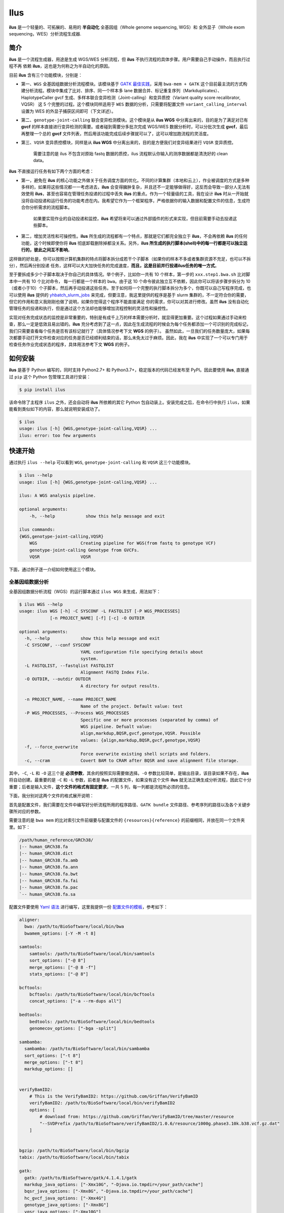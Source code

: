 Ilus
====

**ilus** 是一个轻量的、可拓展的、易用的 **半自动化** 全基因组（Whole genome sequencing, WGS）和
全外显子（Whole exom sequencing，WES）分析流程生成器.

简介
----

**ilus** 是一个流程生成器，用途是生成 WGS/WES 分析流程，但 **ilus** 不执行流程的具体步骤。用户需要自己手动操作，而且执行过程不再
依赖 **ilus**，这也是为何称之为半自动化的原因。

目前 **ilus** 含有三个功能模块，分别是：

- 第一、``WGS`` 全基因组数据分析流程模块。该模块基于 `GATK 最佳实践 <https://gatk.broadinstitute.org/hc/en-us/sections/360007226651-Best-Practices-Workflows>`_，采用 ``bwa-mem + GATK`` 这个目前最主流的方式构建分析流程。模块中集成了比对、排序、同一个样本多 lane 数据合并、标记重复序列（Markduplicates）、HaplotypeCaller gvcf 生成、多样本联合变异检测（Joint-calling）和变异质控（Variant quality score recalibrator, VQSR） 这 5 个完整的过程。这个模块同样适用于 ``WES`` 数据的分析，只需要将配置文件 ``variant_calling_interval`` 设置为 WES 的外显子捕获区间即可（下文详述）。
- 第二、``genotype-joint-calling`` 联合变异检测模块。这个模块是从 **ilus WGS** 中分离出来的，目的是为了满足对已有 **gvcf** 的样本直接进行变异检测的需要。或者碰到需要分多批次完成 WGS/WES 数据分析时，可以分批次生成 **gvcf**，最后再整理一个总的 **gvcf** 文件列表，然后用该功能完成后续步骤就可以了，这可以增加跑流程的灵活度。
- 第三、``VQSR`` 变异质控模块，同样是从 **ilus WGS** 中分离出来的，目的是方便我们对变异结果进行 ``VQSR`` 变异质控。

    需要注意的是 ilus 不包含对原始 fastq 数据的质控，ilus 流程默认你输入的测序数据都是清洗好的 clean data。

**ilus** 不直接运行任务有如下两个方面的考虑：

- 第一，避免在 **ilus** 的核心功能之外做关于任务调度方面的优化。不同的计算集群（本地和云上），作业被调度的方式是多种多样的，如果将这些情况都一一考虑进去，**ilus** 会变得臃肿复杂，并且还不一定能够做得好，这反而会导致一部分人无法有效使用 **ilus**，甚至也容易在管理任务投递的过程中丢失 **ilus** 的重点。作为一个轻量级的工具，我在设计 **ilus** 时从一开始就没将自动投递和运行任务的功能考虑在内。我希望它作为一个框架程序，严格依据你的输入数据和配置文件的信息，生成符合你分析需求的流程脚本。

    如果要实现作业的自动投递和监控，**ilus** 希望将来可以通过外部插件的形式来实现，但目前需要手动去投递这些脚本。

- 第二，增加灵活性和可操控性。**ilus** 所生成的流程都有一个特点，那就是它们都完全独立于 **ilus**，不会再依赖 **ilus** 的任何功能，这个时候即使你将 **ilus** 彻底卸载删除掉都没关系。另外，**ilus 所生成的执行脚本(shell)中的每一行都是可以独立运行的，彼此之间互不影响**。

这样做的好处是，你可以按照计算机集群的特点将脚本拆分成若干个子脚本（如果你的样本不多或者集群资源不充足，也可以不拆分），然后再分别投递
任务，这样可以大大加快任务的完成速度，**而且，这是目前并行投递ilus任务的唯一方式**。

至于要拆成多少个子脚本取决于你自己的具体情况。举个例子，比如你一共有 10 个样本，第一步的 ``xxx.step1.bwa.sh`` 比对脚本中一共有 10 个比对命令，
每一行都是一个样本的 ``bwa``。由于这 10 个命令彼此独立互不依赖，因此你可以将该步骤步拆分为 10（或者小于10）个子脚本，然后再手动投递这些任务。至于如何将一个完整的执行脚本拆分为多个，你既可以自己写程序完成，也可以使用 **ilus** 提供的 `yhbatch_slurm_jobs <https://github.com/ShujiaHuang/ilus/blob/master/scripts/yhbatch_slurm_jobs.py>`_
来完成，但要注意，我这里提供的程序是基于 slurm 集群的，不一定符合你的需要，但它的作用和意义我刚刚也做了说明，如果你觉得这个程序不能直接满足
你的需求，你可以对其进行修改。虽然 **ilus** 没有自动化管理任务的投递和执行，但是通过这个方法却也能够增加流程控制的灵活性和操控性。

实现对任务完成状态的监控是非常重要的，特别是有成千上万的样本需要分析时，就显得更加重要。这个过程如果通过手动来检查，那么一定是低效且易出错的。**ilus** 充分考虑到了这一点，因此在生成流程的时候会为每个任务都添加一个可识别的完成标记，我们只需要查看每个任务是否有该标记就行了（具体情况参考下文 **WGS** 的例子）。
虽然如此，一旦我们的任务数量庞大，如果每次都要手动打开文件检查对应的任务是否已经顺利结束的话，那么未免太过于麻烦。因此，我在 **ilus** 中实现了一个可以专门用于检查任务作业完成状态的程序，具体用法参考下文 **WGS** 的例子。


如何安装
--------


**ilus** 是基于 Python 编写的，同时支持 Python2.7+ 和 Python3.7+，稳定版本的代码已经发布至 PyPI。因此要使用 **ilus**, 直接通过 ``pip`` 这个 Python 包管理工具进行安装：

.. code::

    $ pip install ilus

该命令除了主程序 ``ilus`` 之外，还会自动将 **ilus** 所依赖的其它 Python 包自动装上。安装完成之后，在命令行中执行 ``ilus``，如果能看到类似如下的内容，那么就说明安装成功了。


.. code::

    $ ilus
    usage: ilus [-h] {WGS,genotype-joint-calling,VQSR} ...
    ilus: error: too few arguments


快速开始
--------

通过执行 ``ilus --help`` 可以看到 ``WGS``, ``genotype-joint-calling`` 和 ``VQSR`` 这三个功能模块。

.. code::

    $ ilus --help
    usage: ilus [-h] {WGS,genotype-joint-calling,VQSR} ...

    ilus: A WGS analysis pipeline.

    optional arguments:
        -h, --help            show this help message and exit

    ilus commands:
    {WGS,genotype-joint-calling,VQSR}
        WGS                 Creating pipeline for WGS(from fastq to genotype VCF)
        genotype-joint-calling Genotype from GVCFs.
        VQSR                VQSR


下面，通过例子逐一介绍如何使用这三个模块。


全基因组数据分析
~~~~~~~~~~~~~~~~

全基因组数据分析流程（WGS）的运行脚本通过 ``ilus WGS`` 来生成，用法如下：

.. code::

    $ ilus WGS --help
    usage: ilus WGS [-h] -C SYSCONF -L FASTQLIST [-P WGS_PROCESSES]
                [-n PROJECT_NAME] [-f] [-c] -O OUTDIR

    optional arguments:
      -h, --help            show this help message and exit
      -C SYSCONF, --conf SYSCONF
                            YAML configuration file specifying details about
                            system.
      -L FASTQLIST, --fastqlist FASTQLIST
                            Alignment FASTQ Index File.
      -O OUTDIR, --outdir OUTDIR
                            A directory for output results.

      -n PROJECT_NAME, --name PROJECT_NAME
                            Name of the project. Default value: test
      -P WGS_PROCESSES, --Process WGS_PROCESSES
                            Specific one or more processes (separated by comma) of
                            WGS pipeline. Defualt value:
                            align,markdup,BQSR,gvcf,genotype,VQSR. Possible
                            values: {align,markdup,BQSR,gvcf,genotype,VQSR}
      -f, --force_overwrite
                            Force overwrite existing shell scripts and folders.
      -c, --cram            Covert BAM to CRAM after BQSR and save alignment file storage.
      


其中，``-C``, ``-L`` 和 ``-O`` 这三个是 **必须参数**，其余的按照实际需要做选择。``-O`` 参数比较简单，是输出目录，该目录如果不存在，**ilus** 将自动创建。最重要的是 ``-C`` 和 ``-L`` 参数，前者是 **ilus** 的配置文件，如果没有这个文件 **ilus** 就无法正确生成分析流程，因此它十分重要；后者是输入文件，**这个文件的格式有固定要求**，一共 5 列，每一列都是流程所必须的信息。

下面，我分别对这两个文件的格式展开说明：

首先是配置文件，我们需要在文件中编写好分析流程所用的程序路径、``GATK bundle`` 文件路径、参考序列的路径以及各个关键步骤所对应的参数。

需要注意的是 ``bwa mem`` 的比对索引文件前缀要与配置文件的 ``{resources}{reference}`` 的前缀相同，并放在同一个文件夹里。如下：

.. code::

    /path/human_reference/GRCh38/
    |-- human_GRCh38.fa
    |-- human_GRCh38.dict
    |-- human_GRCh38.fa.amb
    |-- human_GRCh38.fa.ann
    |-- human_GRCh38.fa.bwt
    |-- human_GRCh38.fa.fai
    |-- human_GRCh38.fa.pac
    `-- human_GRCh38.fa.sa


配置文件要使用 `Yaml 语法 <https://zh.wikipedia.org/wiki/YAML>`_ 进行编写，这里我提供一份 `配置文件的模板 <https://github.com/ShujiaHuang/ilus/blob/master/tests/ilus_sys.yaml>`_，参考如下：

.. code:: yaml

    aligner:
      bwa: /path/to/BioSoftware/local/bin/bwa
      bwamem_options: [-Y -M -t 8]

    samtools:
        samtools: /path/to/BioSoftware/local/bin/samtools
        sort_options: ["-@ 8"]
        merge_options: ["-@ 8 -f"]
        stats_options: ["-@ 8"]

    bcftools:
        bcftools: /path/to/BioSoftware/local/bin/bcftools
        concat_options: ["-a --rm-dups all"]

    bedtools:
        bedtools: /path/to/BioSoftware/local/bin/bedtools
        genomecov_options: ["-bga -split"]

    sambamba:
      sambamba: /path/to/BioSoftware/local/bin/sambamba
      sort_options: ["-t 8"]
      merge_options: ["-t 8"]
      markdup_options: []


    verifyBamID2:
        # This is the VerifyBamID2: https://github.com/Griffan/VerifyBamID
        verifyBamID2: /path/to/BioSoftware/local/bin/verifyBamID2
        options: [
            # download from: https://github.com/Griffan/VerifyBamID/tree/master/resource
            "--SVDPrefix /path/to/BioSoftware/verifyBamID2/1.0.6/resource/1000g.phase3.10k.b38.vcf.gz.dat"
        ]


    bgzip: /path/to/BioSoftware/local/bin/bgzip
    tabix: /path/to/BioSoftware/local/bin/tabix

    gatk:
      gatk: /path/to/BioSoftware/gatk/4.1.4.1/gatk
      markdup_java_options: ["-Xmx10G", "-Djava.io.tmpdir=/your_path/cache"]
      bqsr_java_options: ["-Xmx8G", "-Djava.io.tmpdir=/your_path/cache"]
      hc_gvcf_java_options: ["-Xmx4G"]
      genotype_java_options: ["-Xmx8G"]
      vqsr_java_options: ["-Xmx10G"]

      CollectAlignmentSummaryMetrics_jave_options: ["-Xmx10G"]

      # Adapter sequencing of BGISEQ-500. If you use illumina(or other) sequencing system you should
      # change the value of this parameter.
      CollectAlignmentSummaryMetrics_options: [
        "--ADAPTER_SEQUENCE AAGTCGGAGGCCAAGCGGTCTTAGGAAGACAA",
        "--ADAPTER_SEQUENCE AAGTCGGATCGTAGCCATGTCGTTCTGTGAGCCAAGGAGTTG"
      ]

      genomicsDBImport_options: ["--reader-threads 12"]
      use_genomicsDBImport: false  # Do not use genomicsDBImport to combine GVCFs by default

      vqsr_options: [
        "-an DP -an QD -an FS -an SOR -an ReadPosRankSum -an MQRankSum -an InbreedingCoeff",
        "-tranche 100.0 -tranche 99.9 -tranche 99.5 -tranche 99.0 -tranche 95.0 -tranche 90.0",
        "--max-gaussians 6"
      ]

      # ``interval`` for create gvcf. The value could be a interval region file in bed format or could be a list here
      interval: ["chr1", "chr2", "chr3", "chr4", "chr5", "chr6", "chr7", "chr8", "chr9",
                 "chr10", "chr11", "chr12", "chr13", "chr14", "chr15", "chr16", "chr17",
                 "chr18", "chr19", "chr20", "chr21", "chr22", "chrX", "chrY", "chrM"]


      # Specific variant calling intervals.
      # The value could be a file in bed format (I show you a example bellow) or a interval of list.
      # Bed format of interval file only contain three columns: ``Sequencing ID``, ``region start`` and ``region end``,e.g.:
      #         chr1    10001   207666
      #         chr1    257667  297968

      # These invertals could be any regions alone the genome as you wish or just set the same as ``interval`` parameter above.
      variant_calling_interval: ["chr1", "chr2", "chr3", "chr4", "chr5", "chr6", "chr7", "chr8", "chr9",
                                 "chr10", "chr11", "chr12", "chr13", "chr14", "chr15", "chr16", "chr17",
                                 "chr18", "chr19", "chr20", "chr21", "chr22", "chrX", "chrY", "chrM"]
      # variant_calling_interval: ["./wgs_calling_regions.GRCh38.interval.bed"]


      # GATK bundle
      bundle:
        hapmap: /path/to/BioDatahub/gatk/bundle/hg38/hapmap_3.3.hg38.vcf.gz
        omni: /path/to/BioDatahub/gatk/bundle/hg38/1000G_omni2.5.hg38.vcf.gz
        1000G: /path/to/BioDatahub/gatk/bundle/hg38/1000G_phase1.snps.high_confidence.hg38.vcf.gz
        mills: /path/to/BioDatahub/gatk/bundle/hg38/Mills_and_1000G_gold_standard.indels.hg38.vcf.gz
        1000G_known_indel: /path/to/BioDatahub/gatk/bundle/hg38/Homo_sapiens_assembly38.known_indels.vcf.gz
        dbsnp: /path/to/BioDatahub/gatk/bundle/hg38/Homo_sapiens_assembly38.dbsnp138.vcf.gz


    # Define resources to be used for individual programs on multicore machines.
    # These can be defined specifically for memory and processor availability.
    resources:
      reference: /path/to/BioDatahub/human_reference/GRCh38/human_GRCh38.fa


在配置文件中，``bwa``、``samtools``、``bcftools``、``bedtools``、``gatk``、``bgzip`` 和 ``tabix`` 都是必须的生信软件，需要自行安装，再将路径填入到对应的参数里（如模板所示）。`verifyBamID2 <https://github.com/Griffan/VerifyBamID>`_ 仅用于计算样本是否存在污染，**它并不是一个必填的参数**，如果你的配置文件中没有这个参数，则代表流程不对样本的污染情况进行推算，如果有那么你要自行安装并下载与之配套的 resource  数据，模板里我也告诉你该去哪里下载相关的数据了。

要注意的是，配置文件中的 ``variant_calling_interval`` 参数。这是一个专门用来指定变异检测区间的参数，比如以上配置文件的例子，我给出了从 chr1 到 chrM 这 25 条染色体，意思就是告诉流程要对这 25 条染色体做变异检测。如果你在这个参数里只列出一条染色体，或者仅仅给出一个染色体区间，比如 ``chr1:1-10000``，那么 **ilus** 也将只在你给定的这个区间里完成变异检测。

这是一个非常灵活有用的参数， ``variant_calling_interval`` 区间是可以任意指定的，除了可以按照我例子给出的赋值方式之外，还可以将区间 **文件的路径** 赋给这个参数。**我们知道 WGS 和 WES 有很多步骤是完全相同的**，只在变异检测的区间上存在差别——WES数据 **没有必要也不能** 在全染色体上做变异检测，只在外显子捕获区域里进行就可以了。这个时候你只需要将外显子捕获区域的文件——注意是文件，这个文件的内容可以是 .interval_list 格式、.list 格式、.intervals 格式或者 .bed 格式等，具体可以参照[GATK的说明](https://gatk.broadinstitute.org/hc/en-us/articles/360035531852-Intervals-and-interval-lists)，你不需要手动拆分成一个个的区间，只需将文件的路径赋给这个参数就可以了，**这时流程就成了 WES 分析流程**。这也是为何 **ilus** 是一个WGS和WES分析流程生成器的原因。

另外，**ilus** 必需的公用数据集是：``gatk bundle`` 和基因组参考序列。

    【注意】如果你项目的样本量少于 10 那么 GATK 将不计算 ``InbreedingCoeff`` 的值，此时配置文件中 ``vqsr_options`` 不需要设置 ``-an InbreedingCoeff``，可以将其去掉。


接下来是由 ``-L`` 参数指定的输入文件，文件里包含了 ``WGS/WES`` 分析流程所必需的一切测序数据信息，**这个文件需要你自己来准备**，文件各列的格式信息如下：

- [1] SAMPLE，样本名
- [2] RGID，Read Group，使用 ``bwa mem`` 时通过 -R 参数指定的 ``read group``
- [3] FASTQ1，Fastq1 文件的路径
- [4] FASTQ2，Fastq2 文件路径，如果是Single End测序，没有fastq2，此时该列用空格代替
- [5] LANE，fastq 的 lane 编号

    这五个信息中RGID最容易出错，RGID一定要设置正确（正确的编写方式参考以下例子），否则分析流程会出错。

另外，假如某个样本的测序量比较大，导致一个样本有多个 ``lane`` 的测序数据，或者同一个 ``lane`` 的数据被拆分成了多个子文件，这个时候不需要人工对这些 ``fastq`` 数据进行合并，只需要依照测序信息编写好这个输入文件即可。

那些属于同一个样本的数据，即使输入的 ``fastq`` 已被拆分成了成千上万份，流程中也会在各个子数据跑完比对和排序之后自动进行合并。下面我给出一个输入文件的例子，其中就有样本的数据分拆输出的情况：

.. code::

    #SAMPLE RGID    FASTQ1  FASTQ2  LANE
    HG002   "@RG\tID:CL100076190_L01\tPL:COMPLETE\tPU:CL100076190_L01_HG002\tLB:CL100076190_L01\tSM:HG002"  /path/HG002_NA24385_son/BGISEQ500/BGISEQ500_PCRfree_NA24385_CL100076190_L01_read_1.clean.fq.gz  /path/HG002_NA24385_son/BGISEQ500/BGISEQ500_PCRfree_NA24385_CL100076190_L01_read_2.clean.fq.gz  CL100076190_L01
    HG002   "@RG\tID:CL100076190_L02\tPL:COMPLETE\tPU:CL100076190_L02_HG002\tLB:CL100076190_L02\tSM:HG002"  /path/HG002_NA24385_son/BGISEQ500/BGISEQ500_PCRfree_NA24385_CL100076190_L02_read_1.clean.fq.gz  /path/HG002_NA24385_son/BGISEQ500/BGISEQ500_PCRfree_NA24385_CL100076190_L02_read_2.clean.fq.gz  CL100076190_L02
    HG003   "@RG\tID:CL100076246_L01\tPL:COMPLETE\tPU:CL100076246_L01_HG003\tLB:CL100076246_L01\tSM:HG003"  /path/HG003_NA24149_father/BGISEQ500/BGISEQ500_PCRfree_NA24149_CL100076246_L01_read_1.clean.fq.gz   /path/HG003_NA24149_father/BGISEQ500/BGISEQ500_PCRfree_NA24149_CL100076246_L01_read_2.clean.fq.gz   CL100076246_L01
    HG003   "@RG\tID:CL100076246_L02\tPL:COMPLETE\tPU:CL100076246_L02_HG003\tLB:CL100076246_L02\tSM:HG003"  /path/HG003_NA24149_father/BGISEQ500/BGISEQ500_PCRfree_NA24149_CL100076246_L02_read_1.clean.fq.gz   /path/HG003_NA24149_father/BGISEQ500/BGISEQ500_PCRfree_NA24149_CL100076246_L02_read_2.clean.fq.gz   CL100076246_L02
    HG004   "@RG\tID:CL100076266_L01\tPL:COMPLETE\tPU:CL100076266_L01_HG004\tLB:CL100076266_L01\tSM:HG004"  /path/HG004_NA24143_mother/BGISEQ500/BGISEQ500_PCRfree_NA24143_CL100076266_L01_read_1.clean.fq.gz   /path/HG004_NA24143_mother/BGISEQ500/BGISEQ500_PCRfree_NA24143_CL100076266_L01_read_2.clean.fq.gz   CL100076266_L01
    HG004   "@RG\tID:CL100076266_L02\tPL:COMPLETE\tPU:CL100076266_L02_HG004\tLB:CL100076266_L02\tSM:HG004"  /path/HG004_NA24143_mother/BGISEQ500/BGISEQ500_PCRfree_NA24143_CL100076266_L02_read_1.clean.fq.gz   /path/HG004_NA24143_mother/BGISEQ500/BGISEQ500_PCRfree_NA24143_CL100076266_L02_read_2.clean.fq.gz   CL100076266_L02
    HG005   "@RG\tID:CL100076244_L01\tPL:COMPLETE\tPU:CL100076244_L01_HG005\tLB:CL100076244_L01\tSM:HG005"  /path/HG005_NA24631_son/BGISEQ500/BGISEQ500_PCRfree_NA24631_CL100076244_L01_read_1.clean.fq.gz  /path/HG005_NA24631_son/BGISEQ500/BGISEQ500_PCRfree_NA24631_CL100076244_L01_read_2.clean.fq.gz  CL100076244_L01


接下来举例说明 **ilus WGS** 的使用和流程结构情况。


**例子1：从头开始生成 WGS 分析流程**

.. code:: bash

    $ ilus WGS -c -n my_wgs -C ilus_sys.yaml -L input.list -O output/

这个命令的意思是，项目 (-n) ``my_wgs`` 依据配置文件 (-C) ``ilus_sys.yaml`` 和输入数据(-L)``input.list`` 在输出目录 ``output`` 中生成一个 WGS 分析流程。同时流程在完成分析之后将 BAM 自动转为 (-c)``CRAM`` 格式。CRAM比BAM更加节省空间，如果不设置 ``-c`` 参数，则保留原来的BAM文件。

以上命令顺利执行之后，在输出目录 ``output`` 中一共有 4 个文件夹（如下）：

.. code::
    
    00.shell/
    01.alignment/
    02.gvcf/
    03.genotype/


它们分别用于存放流程产生的各类不同数据，其中：

- ``00.shell`` 流程 ``shell`` 脚本的汇集目录；
- ``01.alignment`` 以样本为单位存放比对结果；
- ``02.gvcf`` 存放各个样本的 ``gvcf`` 结果；
- ``03.genotype`` 存放最后变异检测的结果。

``00.shell`` 目录里有分析流程的各个执行脚本和日志目录：

.. code::

    /00.shell
    ├── loginfo
    │   ├── 01.alignment
    │   ├── 01.alignment.e.log.list
    │   ├── 01.alignment.o.log.list
    │   ├── 02.markdup
    │   ├── 02.markdup.e.log.list
    │   ├── 02.markdup.o.log.list
    │   ├── 03.BQSR
    │   ├── 03.BQSR.e.log.list
    │   ├── 03.BQSR.o.log.list
    │   ├── 04.gvcf
    │   ├── 04.gvcf.e.log.list
    │   ├── 04.gvcf.o.log.list
    │   ├── 05.genotype
    │   ├── 05.genotype.e.log.list
    │   ├── 05.genotype.o.log.list
    │   ├── 06.VQSR
    │   ├── 06.VQSR.e.log.list
    │   └── 06.VQSR.o.log.list
    ├── my_wgs.step1.bwa.sh
    ├── my_wgs.step2.markdup.sh
    ├── my_wgs.step3.bqsr.sh
    ├── my_wgs.step4.gvcf.sh
    ├── my_wgs.step5.genotype.sh
    └── my_wgs.step6.VQSR.sh


投递任务运行流程时，按顺序从 ``step1`` 依次执行到 ``step6`` 即可。``loginfo/`` 文件夹下记录了各个样本所有步骤的运行状态，你可以通过检查各个任务的 ``.o.log.list`` 日志文件，获得每个样本是否都成功结束的标记。

如果成功了，可以在日志文件的末尾看到一个类似于 ``[xxxx] xxxx done`` 的标记。通过我在 **ilus** 中提供的程序 `check_jobs_status <https://github.com/ShujiaHuang/ilus/blob/master/scripts/check_jobs_status.py>`_ 你可以很方便地知道哪些样本（步骤）已经顺利完成，哪些还没有。这个脚本会帮你将那些未完成的任务全部输出，方便检查问题和重新执行这部分未完成的任务。``check_jobs_status`` 用法如下：

.. code::

    $ python check_jobs_status.py loginfo/01.alignment.o.log.list > bwa.unfinish.list

如果这个 list 文件为空，并输出了 ``** All Jobs done **``，那么代表所有任务都成功结束了。


如何并行投递任务
~~~~~~~~~~~~~

**ilus** 所生成的流程脚本有一个特点，那就是它们都完全独立于 **ilus**，不会再依赖 **ilus** 的任何功能，这个时候你就算将 **ilus** 卸载删除掉都没关系。**而且执行脚本(shell)中的每一行都是可以独立运行的，彼此之间互不影响**。

这样做的好处是，你可以按照所用集群的特点将脚本拆分成若干个子脚本（如果你的样本不多或者集群资源不充足，也可以不拆分），然后再分别独立投递任务，这样可以大大提升任务完成速度，**这个也是目前并行投递ilus任务的唯一方式**。

至于具体要拆成多少个子脚本取决于你自己的需要，比如你一共有 10 个样本，第一步的 ``xxx.step1.bwa.sh`` 比对脚本中就一共有10个比对命令，每一行都是一个样本的 ``bwa``。由于这10个命令都彼此独立互不依赖的，因此你可以将该步骤步拆分为 10（或者小于10）个子脚本，然后再手动投递这 10 个任务。至于如何将一个完整的执行脚本拆分为多个，你既可以自己写程序完成，也可以使用 **ilus** 提供的 `yhbatch_slurm_jobs程序 <https://github.com/ShujiaHuang/ilus/blob/master/scripts/yhbatch_slurm_jobs.py>`_ 来完成，但要注意，我这里提供的这个程序是基于 slurm 集群的，不一定符合你的需要，但它的作用和意义我刚刚也说了，如果你觉得这个程序不能满足你的需求，你可以进行修改。


**例子2：只生成 WGS 流程中的某个/某些步骤**

有时，我们并不打算（或者没有必要）从头到尾完整地将 WGS 流程执行下去，比如我们只想执行从 ``fastq`` 比对到生成 ``gvcf`` 这个步骤，暂时不想执行 ``genotype`` 和 ``VQSR``，该怎么办呢？ilus 的 ``-P`` 参数就可以实现这个目的：

.. code::

    $ ilus WGS -c -n my_wgs -C ilus_sys.yaml -L input.list -P align,markdup,BQSR,gvcf -O ./output


这样就只生成从 ``bwa`` 到 ``gvcf`` 的执行脚本，这对于需要分批次完成分析的项目来说是很有用的。而且 ilus 所输出的结果是以样本为单位作区分的，因此在相同的输出目录下，只要样本编号是不同的，那么不同批次的数据就不会存在相互覆盖的问题。

除此之外，``-P`` 参数还有一个用途，那就是假如某个 WGS 步骤跑错了，需要调整，之后再重新更新对应的步骤，那你就可以用 ``-P`` 重跑特定的步骤。比如我需要重新生成 BQSR 这个步骤的运行脚本，那么就可以这样做：

.. code::

    $ ilus WGS -c -n my_wgs -C ilus_sys.yaml -L input.list -P BQSR -O ./output

不过，要注意的是，**ilus** 为了节省项目对存储空间的消耗，只会为每一个样本保留 BQSR 之后的总 BAM/CRAM 文件。因此，如果你想重新跑 BQSR 那就需要先确保 BQSR 前一步（即，markdup）的 BAM 文件没有被被删除。

如果你一直使用的是 **ilus** 那么是不用担心这个问题的，因为 **ilus** 执行任务时具有 “原子属性”，也就是说只有当步骤中所有过程都成功结束了才会将那些完全不需要的文件删除掉。所以，如果BQSR这一步没有正常结束，那么前一步 markdup 的 BAM 文件是会被保留着的。

    -P 参数用来指定的分析模块必须属于「align,markdup,BQSR,gvcf,genotype,VQSR」中的一个或多个，并用英文逗号隔开。


genotype-joint-calling
~~~~~~~~~~~~~~~~~~~~~~

如果我们已经有了各个样本的 gvcf 数据，现在要用这些 gvcf 完成多样本的联合变异检测（Joint-calling），那么就可以使用 ``genotype-joint-calling`` 来实现。具体用法如下：

.. code::

    $ ilus genotype-joint-calling --help
    usage: ilus genotype-joint-calling [-h] -C SYSCONF -L GVCFLIST
                                       [-n PROJECT_NAME] [--as_pipe_shell_order]
                                       [-f] -O OUTDIR

    optional arguments:
      -h, --help            show this help message and exit
      -C SYSCONF, --conf SYSCONF
                            YAML configuration file specifying details about
                            system.
      -L GVCFLIST, --gvcflist GVCFLIST
                            GVCFs file list. One gvcf_file per-row and the format
                            should looks like: [interval gvcf_file_path]. Column
                            [1] is a symbol which could represent the genome
                            region of the gvcf_file and column [2] should be the
                            path.
      -O OUTDIR, --outdir OUTDIR
                            A directory for output results.
      -n PROJECT_NAME, --name PROJECT_NAME
                            Name of the project. [test]
      --as_pipe_shell_order
                            Keep the shell name as the order of `WGS`.
      -f, --force           Force overwrite existing shell scripts and folders.


``-L`` 是 **ilus genotype-joint-calling** 的输入参数，它接受的是一个 ``gvcf list`` 文件，这个文件由两列构成，第一列是每个 gvcf 文件所对应的区间或者染色体编号，第二列是 gvcf 文件的路径。目前 **ilus** 要求各个样本的 gvcf 都按照主要染色体（1-22、X、Y、M）分开，举个例子：

.. code::

    $ ilus genotype-joint-calling -n my_project -C ilus_sys.yaml -L gvcf.list -O genotype --as_pipe_shell_order

其中 ``gvcf.list`` 的格式如下：

.. code::

    chr1    /path/sample1.chr1.g.vcf.gz
    chr1    /paht/sample2.chr1.g.vcf.gz
    chr2    /path/sample1.chr2.g.vcf.gz
    chr2    /path/sample2.chr2.g.vcf.gz
    ...
    chrM    /path/sample1.chrM.g.vcf.gz
    chrM    /path/sample2.chrM.g.vcf.gz

这个例子里 ``gvcf.list`` 只有两个样本。参数 ``--as_pipe_shell_order`` 可加也可不加（默认是不加），它唯一的作用就是按照 **ilus WGS** 流程的方式输出执行脚本的名字，维持和 ``WGS`` 流程一样的次序和相同的输出目录结构。


VQSR
~~~~

该功能仅用于生成基于 ``GATK VQSR`` 的执行脚本。

我们如果已经有了最终的变异检测（VCF格式）结果，现在只想借助 ``GATK VQSR`` 对这个变异数据做质控，那么就可以使用这个模块了，用法与 ``genotype-joint-calling`` 大同小异，如下：

.. code::

    $ ilus VQSR --help
    usage: ilus VQSR [-h] -C SYSCONF -L VCFLIST [-n PROJECT_NAME]
                     [--as_pipe_shell_order] [-f] -O OUTDIR

    optional arguments:
      -h, --help            show this help message and exit
      -C SYSCONF, --conf SYSCONF
                            YAML configuration file specifying details about
                            system.
      -L VCFLIST, --vcflist VCFLIST
                            VCFs file list. One vcf_file per-row and the format
                            should looks like: [interval vcf_file_path]. Column
                            [1] is a symbol which could represent the genome
                            region of the vcf_file and column [2] should be the
                            path.
      -O OUTDIR, --outdir OUTDIR
                            A directory for output results.
      -n PROJECT_NAME, --name PROJECT_NAME
                            Name of the project. [test]
      --as_pipe_shell_order
                            Keep the shell name as the order of `WGS`.
      -f, --force           Force overwrite existing shell scripts and folders.

跟 ``genotype-joint-calling`` 相比不同的是，**ilus VQSR** 的输入文件是 VCF 文件列表，并且 **每行就是一个VCF文件的路径**，举个例子，如下：

.. code::

    /path/chr1.vcf.gz
    /path/chr2.vcf.gz
    ...
    /path/chrM.vcf.gz

其它参数与 ``genotype-joint-calling`` 相同。还有文件列表中的vcf不需要事先进行手动合并，ilus VQSR会帮你合并。以下提供一个完整的例子：

.. code::

    $ ilus VQSR -C ilus_sys.yaml -L vcf.list -O genotype --as_pipe_shell_order

以上，文档结束。


